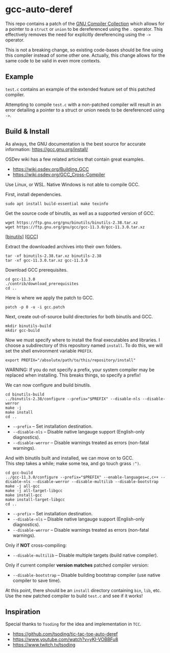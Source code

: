 * gcc-auto-deref

This repo contains a patch of the [[https://gcc.gnu.org/][GNU Compiler Collection]] which allows
for a pointer to a ~struct~ or ~union~ to be dereferenced using the ~.~
operator. This effectively removes the need for explicitly
dereferencing using the ~->~ operator.

This is not a breaking change, so existing code-bases should be fine
using this compiler instead of some other one. Actually, this change
allows for the same code to be valid in even more contexts.

** Example

~test.c~ contains an example of the extended feature set of this
patched compiler.

Attempting to compile ~test.c~ with a non-patched compiler will result
in an error detailing a pointer to a struct or union needs to be
dereferenced using ~->~.

** Build & Install

As always, the GNU documentation is the best source for accurate
information: [[https://gcc.gnu.org/install/]]

OSDev wiki has a few related articles that contain great examples.
- [[https://wiki.osdev.org/Building_GCC]]
- [[https://wiki.osdev.org/GCC_Cross-Compiler]]

Use Linux, or WSL. Native Windows is not able to compile GCC.

First, install dependencies.
#+begin_src shell
  sudo apt install build-essential make texinfo
#+end_src

Get the source code of binutils, as well as a supported version of GCC.
#+begin_src shell
  wget https://ftp.gnu.org/gnu/binutils/binutils-2.38.tar.xz
  wget https://ftp.gnu.org/gnu/gcc/gcc-11.3.0/gcc-11.3.0.tar.xz
#+end_src
[[[https://ftp.gnu.org/gnu/binutils/binutils-2.38.tar.xz][binutils]]] [[[https://ftp.gnu.org/gnu/gcc/gcc-11.3.0/gcc-11.3.0.tar.xz][GCC]]]

Extract the downloaded archives into their own folders.
#+begin_src shell
  tar -xf binutils-2.38.tar.xz binutils-2.38
  tar -xf gcc-11.3.0.tar.xz gcc-11.3.0
#+end_src

Download GCC prerequisites.
#+begin_src shell
  cd gcc-11.3.0
  ./contrib/download_prerequisites
  cd ..
#+end_src

Here is where we apply the patch to GCC.
#+begin_src shell
  patch -p 0 -u -i gcc.patch
#+end_src

Next, create out-of-source build directories for both binutils and GCC.
#+begin_src shell
  mkdir binutils-build
  mkdir gcc-build
#+end_src

Now we must specify where to install the final executables and
libraries. I choose a subdirectory of this repository named ~install~.
To do this, we will set the shell environment variable ~PREFIX~.
#+begin_src shell
  export PREFIX="/absolute/path/to/this/repository/install"
#+end_src

WARNING: If you do not specify a prefix, your system compiler may be
replaced when installing. This breaks things, so specify a prefix!

We can now configure and build binutils.
#+begin_src shell
  cd binutils-build
  ../binutils-2.38/configure --prefix="$PREFIX" --disable-nls --disable-werror
  make -j
  make install
  cd ..
#+end_src

- ~--prefix~ -- Set installation destination.
- ~--disable-nls~ -- Disable native langauge support (English-only diagnostics).
- ~--disable-werror~ -- Disable warnings treated as errors (non-fatal warnings).

And with binutils built and installed, we can move on to GCC. \\
This step takes a while; make some tea, and go touch grass =:^)=.
#+begin_src shell
  cd gcc-build
  ../gcc-11.3.0/configure --prefix="$PREFIX" --enable-languages=c,c++ --disable-nls --disable-werror --disable-multilib --disable-bootstrap
  make -j all-gcc
  make -j all-target-libgcc
  make install-gcc
  make install-target-libgcc
  cd ..
#+end_src

- ~--prefix~ -- Set installation destination.
- ~--disable-nls~ -- Disable native langauge support (English-only diagnostics).
- ~--disable-werror~ -- Disable warnings treated as errors (non-fatal warnings).

Only if *NOT* cross-compiling:
- ~--disable-multilib~ -- Disable multiple targets (build native compiler).

Only if current compiler *version matches* patched compiler version:
- ~--disable-bootstrap~ -- Disable building bootstrap compiler (use native compiler to save time).

At this point, there should be an ~install~ directory containing ~bin~, ~lib~, etc. \\
Use the new patched compiler to build ~test.c~ and see if it works!

** Inspiration

Special thanks to =Tsoding= for the idea and implementation in ~TCC~.
- https://github.com/tsoding/tic-tac-toe-auto-deref
- https://www.youtube.com/watch?v=yKI-VOBBFu8
- https://www.twitch.tv/tsoding
